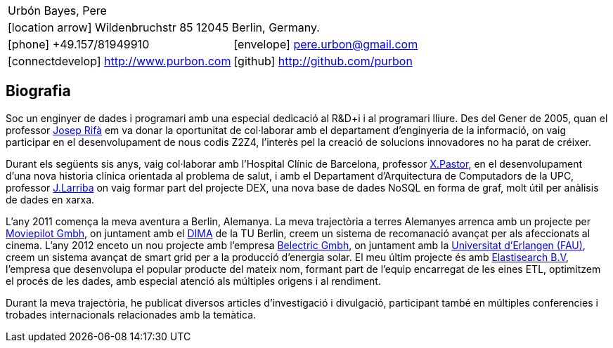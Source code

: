 = Bio
:Author:    Urbón Bayes, Pere
:Email:     <pere.urbon@gmail.com>
:Date:      05-10-2016
:Revision:  1.0
:doctitle:  Bio
:icons: font
:source-highlighter: coderay
:noheader:
:notitle:

[cols="2", frame="none", grid="none"]
|===
2+| Urbón Bayes, Pere
2+| icon:location-arrow[location-arrow] Wildenbruchstr 85 12045 Berlin, Germany.
| icon:phone[phone]  +49.157/81949910 | icon:envelope[envelope] pere.urbon@gmail.com
| icon:connectdevelop[connectdevelop] http://www.purbon.com |icon:github[github] http://github.com/purbon
|===

== Biografia

Soc un enginyer de dades i programari amb una especial dedicació al R&D+i i al programari lliure. Des del Gener de 2005, quan el professor
http://www.ccd.uab.es/~josep/index.php3[Josep Rifà] em va donar la oportunitat de col·laborar amb el departament d'enginyeria de la informació, on vaig participar
en el desenvolupament de nous codis Z2Z4, l'interès pel la creació de solucions innovadores no ha parat de créixer.

Durant els següents sis anys, vaig col·laborar amb l'Hospital Clínic de Barcelona, professor https://webgrec.ub.edu/webpages/personal/cas/000486_xpastor.ub.edu.html[X.Pastor],
en el desenvolupament d'una nova historia clínica orientada al problema de salut, i amb el Departament d'Arquitectura de Computadors de la UPC, professor http://directori.upc.edu/directori/dadesPersona.jsp?id=1002223[J.Larriba] 
on vaig formar part del projecte DEX, una nova base de dades NoSQL en forma de graf, molt útil per anàlisis de dades en xarxa.

L'any 2011 comença la meva aventura a Berlin, Alemanya. La meva trajectòria a terres Alemanyes arrenca amb un projecte per http://moviepilot.com/[Moviepilot Gmbh],
on juntament amb el http://www.dima.tu-berlin.de/[DIMA] de la TU Berlin, creem un sistema de recomanació avançat per als afeccionats al cinema. L'any 2012 enceto 
un nou projecte amb l'empresa http://www.belectric.com[Belectric Gmbh], on juntament amb la https://www.fau.eu/[Universitat d'Erlangen (FAU)], creem un 
sistema avançat de smart grid per a la producció d'energia solar. El meu últim projecte és amb https://www.elastic.co/[Elastisearch B.V], l'empresa que desenvolupa el 
popular producte del mateix nom, formant part de l'equip encarregat de les eines ETL, optimitzem el procés de les dades, amb especial atenció als múltiples origens i al rendiment.

Durant la meva trajectòria, he publicat diversos articles d'investigació i divulgació, participant també en múltiples conferencies i trobades internacionals
relacionades amb la temàtica.
